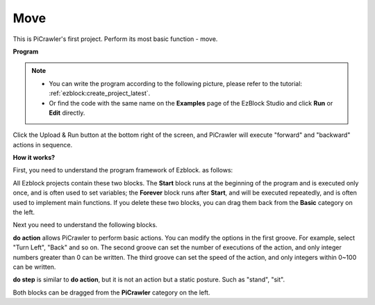 .. _ezb_move:

Move
=================


This is PiCrawler's first project. Perform its most basic function - move.

.. image:: ../python/img/move.png


**Program**

.. note::

    * You can write the program according to the following picture, please refer to the tutorial: :ref:`ezblock:create_project_latest`.
    * Or find the code with the same name on the **Examples** page of the EzBlock Studio and click **Run** or **Edit** directly.

.. image:: img/move.png

Click the Upload & Run button at the bottom right of the screen, and PiCrawler will execute "forward" and "backward" actions in sequence.


**How it works?**

First, you need to understand the program framework of Ezblock. as follows:

.. image:: img/sp210927_162828.png
    :width: 200

All Ezblock projects contain these two blocks. The **Start** block runs at the beginning of the program and is executed only once, and is often used to set variables; the **Forever** block runs after **Start**, and will be executed repeatedly, and is often used to implement main functions.
If you delete these two blocks, you can drag them back from the **Basic** category on the left.

Next you need to understand the following blocks.

.. image:: img/sp210927_165133.png

**do action** allows PiCrawler to perform basic actions. You can modify the options in the first groove. For example, select "Turn Left", "Back" and so on.
The second groove can set the number of executions of the action, and only integer numbers greater than 0 can be written.
The third groove can set the speed of the action, and only integers within 0~100 can be written.

.. image:: img/sp210927_170717.png
    :width: 500

**do step** is similar to **do action**, but it is not an action but a static posture. Such as "stand", "sit".

Both blocks can be dragged from the **PiCrawler** category on the left.